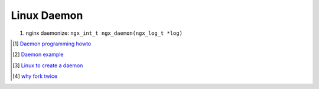 ************
Linux Daemon
************

#. nginx daemonize: ``ngx_int_t ngx_daemon(ngx_log_t *log)``
 
.. [#] `Daemon programming howto <http://www.enderunix.org/docs/eng/daemon.php>`_
.. [#] `Daemon example <https://github.com/jirihnidek/daemon/blob/master/src/daemon.c>`_
.. [#] `Linux to create a daemon <https://stackoverflow.com/questions/17954432/creating-a-daemon-in-linux>`_
.. [#] `why fork twice <https://stackoverflow.com/questions/881388/what-is-the-reason-for-performing-a-double-fork-when-creating-a-daemon>`_
